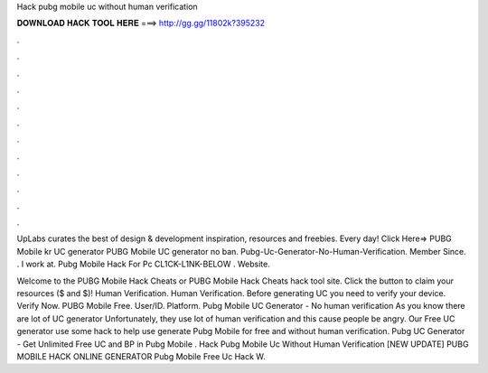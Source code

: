 Hack pubg mobile uc without human verification



𝐃𝐎𝐖𝐍𝐋𝐎𝐀𝐃 𝐇𝐀𝐂𝐊 𝐓𝐎𝐎𝐋 𝐇𝐄𝐑𝐄 ===> http://gg.gg/11802k?395232



.



.



.



.



.



.



.



.



.



.



.



.

UpLabs curates the best of design & development inspiration, resources and freebies. Every day! Click Here=>  PUBG Mobile kr UC generator PUBG Mobile UC generator no ban. Pubg-Uc-Generator-No-Human-Verification. Member Since. . I work at. Pubg Mobile Hack For Pc CL1CK-L1NK-BELOW . Website. 

Welcome to the PUBG Mobile Hack Cheats or PUBG Mobile Hack Cheats hack tool site. Click the button to claim your resources ($ and $)! Human Verification. Human Verification. Before generating UC you need to verify your device. Verify Now. PUBG Mobile Free. User/ID. Platform. Pubg Mobile UC Generator - No human verification As you know there are lot of UC generator Unfortunately, they use lot of human verification and this cause people be angry. Our Free UC generator use some hack to help use generate Pubg Mobile for free and without human verification. Pubg UC Generator - Get Unlimited Free UC and BP in Pubg Mobile .  Hack Pubg Mobile Uc Without Human Verification [NEW UPDATE] PUBG MOBILE HACK ONLINE GENERATOR Pubg Mobile Free Uc Hack W.
